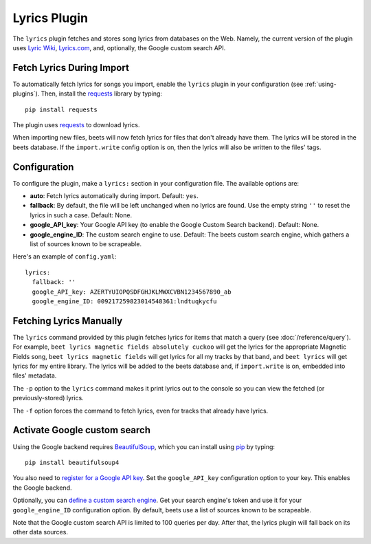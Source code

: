 Lyrics Plugin
=============

The ``lyrics`` plugin fetches and stores song lyrics from databases on the Web.
Namely, the current version of the plugin uses `Lyric Wiki`_, `Lyrics.com`_,
and, optionally, the Google custom search API.

.. _Lyric Wiki: http://lyrics.wikia.com/
.. _Lyrics.com: http://www.lyrics.com/


Fetch Lyrics During Import
--------------------------

To automatically fetch lyrics for songs you import, enable the ``lyrics``
plugin in your configuration (see :ref:`using-plugins`).
Then, install the `requests`_ library by typing::

    pip install requests

The plugin uses `requests`_ to download lyrics.

When importing new files, beets will now fetch lyrics for files that don't
already have them. The lyrics will be stored in the beets database. If the
``import.write`` config option is on, then the lyrics will also be written to
the files' tags.

.. _requests: http://docs.python-requests.org/en/latest/


Configuration
-------------

To configure the plugin, make a ``lyrics:`` section in your
configuration file. The available options are:

- **auto**: Fetch lyrics automatically during import.
  Default: ``yes``.
- **fallback**: By default, the file will be left unchanged when no lyrics are
  found. Use the empty string ``''`` to reset the lyrics in such a case.
  Default: None.
- **google_API_key**: Your Google API key (to enable the Google Custom Search
  backend).
  Default: None.
- **google_engine_ID**: The custom search engine to use.
  Default: The beets custom search engine, which gathers a list of sources
  known to be scrapeable.

Here's an example of ``config.yaml``::

    lyrics:
      fallback: ''
      google_API_key: AZERTYUIOPQSDFGHJKLMWXCVBN1234567890_ab
      google_engine_ID: 009217259823014548361:lndtuqkycfu


Fetching Lyrics Manually
------------------------

The ``lyrics`` command provided by this plugin fetches lyrics for items that
match a query (see :doc:`/reference/query`). For example, ``beet lyrics magnetic
fields absolutely cuckoo`` will get the lyrics for the appropriate Magnetic
Fields song, ``beet lyrics magnetic fields`` will get lyrics for all my tracks
by that band, and ``beet lyrics`` will get lyrics for my entire library. The
lyrics will be added to the beets database and, if ``import.write`` is on,
embedded into files' metadata.

The ``-p`` option to the ``lyrics`` command makes it print lyrics out to the
console so you can view the fetched (or previously-stored) lyrics.

The ``-f`` option forces the command to fetch lyrics, even for tracks that
already have lyrics.

.. _activate-google-custom-search:

Activate Google custom search
------------------------------

Using the Google backend requires `BeautifulSoup`_, which you can install
using `pip`_ by typing::

    pip install beautifulsoup4

You also need to `register for a Google API key`_. Set the ``google_API_key``
configuration option to your key. This enables the Google backend.

.. _register for a Google API key: https://code.google.com/apis/console.

Optionally, you can `define a custom search engine`_. Get your search engine's
token and use it for your ``google_engine_ID`` configuration option. By
default, beets use a list of sources known to be scrapeable.

.. _define a custom search engine: http://www.google.com/cse/all

Note that the Google custom search API is limited to 100 queries per day.
After that, the lyrics plugin will fall back on its other data sources.

.. _pip: http://www.pip-installer.org/
.. _BeautifulSoup: http://www.crummy.com/software/BeautifulSoup/bs4/doc/
